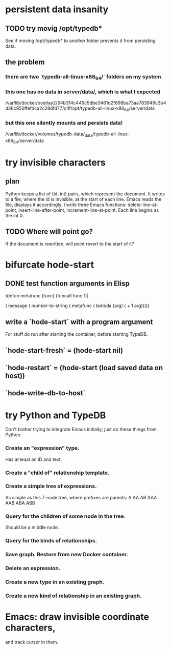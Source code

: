 * persistent data insanity
** TODO try movig /opt/typedb*
   See if moving /opt/typedb* to another folder
   prevents it from persisting data.
** the problem
*** there are two `typedb-all-linux-x86_64/` folders on my system
*** this one has no data in server/data/, which is what I expected
    /var/lib/docker/overlay2/64b314c449c5dbe3461d2f898ba73aa783949c3b4d36c950ffefdca2c28dfd77/diff/opt/typedb-all-linux-x86_64/server/data
*** but this one silently mounts and persists data!
    /var/lib/docker/volumes/typedb-data/_data/typedb-all-linux-x86_64/server/data
* try invisible characters
** plan
   Python keeps a list of (id, int) pairs,
   which represent the document.
   It writes to a file, where the id is invisible,
   at the start of each line.
   Emacs reads the file, displays it accordingly.
   I write three Emacs functions:
     delete-line-at-point,
     insert-line-after-point,
     increment-line-at-point.
   Each line begins as the int 0.
** TODO Where will point go?
   If the document is rewritten,
   will point revert to the start of it?
* bifurcate hode-start
** DONE test function arguments in Elisp
(defun metafunc (func)
  (funcall func 1))

( message ( number-to-string
            ( metafunc ( lambda (arg)
                         ( + 1 arg)))))
** write a `hode-start` with a program argument
   For stuff do run after starting the container,
   before starting TypeDB.
** `hode-start-fresh` = (hode-start nil)
** `hode-restart` = (hode-start (load saved data on host))
** `hode-write-db-to-host`
* try Python and TypeDB
  Don't bother trying to integrate Emacs initially;
  just do these things from Python.
*** Create an "expression" type.
    Has at least an ID and text.
*** Create a "child of" relationship template.
*** Create a simple tree of expressions.
    As simple as this 7-node tree,
    where prefixes are parents:
    A AA AB AAA AAB ABA ABB
*** Query for the children of some node in the tree.
    Should be a middle node.
*** Query for the kinds of relationships.
*** Save graph. Restore from new Docker container.
*** Delete an expression.
*** Create a new type in an existing graph.
*** Create a new kind of relationship in an existing graph.
* Emacs: draw invisible coordinate characters,
  and track cursor in them.
